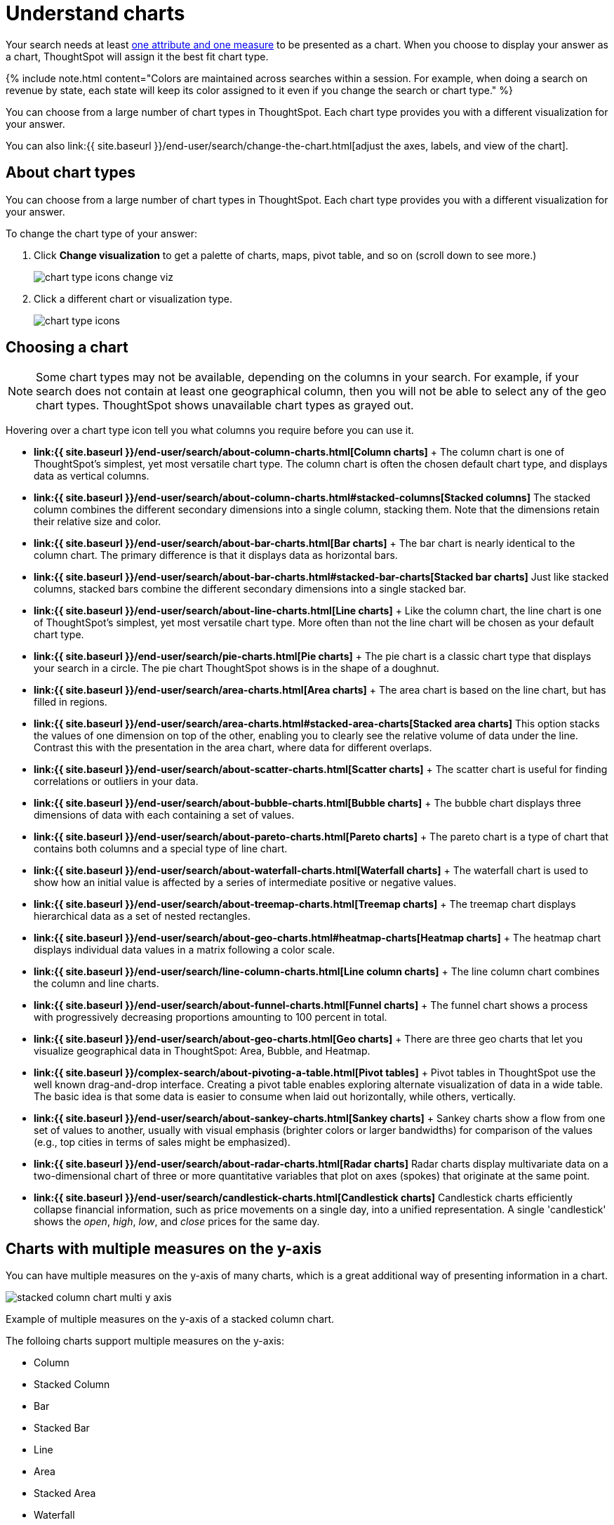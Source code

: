 = Understand charts
:last_updated: tbd
:permalink: /:collection/:path.html
:sidebar: mydoc_sidebar
:summary: Charts display your search answer in a visual way.

Your search needs at least link:about-attributes-and-measures.html#[one attribute and one measure] to be presented as a chart.
When you choose to display your answer as a chart, ThoughtSpot will assign it the best fit chart type.

{% include note.html content="Colors are maintained across searches within a session.
For example, when doing a search on revenue by state, each state will keep its color assigned to it even if you change the search or chart type." %}

You can choose from a large number of chart types in ThoughtSpot.
Each chart type provides you with a different visualization for your answer.

You can also link:{{ site.baseurl }}/end-user/search/change-the-chart.html[adjust the axes, labels, and view of the chart].

== About chart types

You can choose from a large number of chart types in ThoughtSpot.
Each chart type provides you with a different visualization for your answer.

To change the chart type of your answer:

. Click *Change visualization* to get a palette of charts, maps, pivot table, and so on (scroll down to see more.)
+
image::{{ site.baseurl }}/images/chart_type_icons_change_viz.png[]

. Click a different chart or visualization type.
+
image::{{ site.baseurl }}/images/chart_type_icons.png[]

== Choosing a chart

NOTE: Some chart types may not be available, depending on the columns in your search.
For example, if your search does not contain at least one geographical column, then you will not be able to select any of the geo chart types.
ThoughtSpot shows unavailable chart types as grayed out.

Hovering over a chart type icon tell you what columns you require before you can use it.

* *link:{{ site.baseurl }}/end-user/search/about-column-charts.html[Column charts]* + The column chart is one of ThoughtSpot's simplest, yet most versatile chart type.
The column chart is often the chosen default chart type, and displays data as vertical columns.
* *link:{{ site.baseurl }}/end-user/search/about-column-charts.html#stacked-columns[Stacked columns]* The stacked column combines the different secondary dimensions into a single column, stacking them.
Note that the dimensions retain their relative size and color.
* *link:{{ site.baseurl }}/end-user/search/about-bar-charts.html[Bar charts]* + The bar chart is nearly identical to the column chart.
The primary difference is that it displays data as horizontal bars.
* *link:{{ site.baseurl }}/end-user/search/about-bar-charts.html#stacked-bar-charts[Stacked bar charts]* Just like stacked columns, stacked bars combine the different secondary dimensions into a single stacked bar.
* *link:{{ site.baseurl }}/end-user/search/about-line-charts.html[Line charts]* + Like the column chart, the line chart is one of ThoughtSpot's simplest, yet most versatile chart type.
More often than not the line chart will be chosen as your default chart type.
* *link:{{ site.baseurl }}/end-user/search/pie-charts.html[Pie charts]* + The pie chart is a classic chart type that displays your search in a circle.
The pie chart ThoughtSpot shows is in the shape of a doughnut.
* *link:{{ site.baseurl }}/end-user/search/area-charts.html[Area charts]* + The area chart is based on the line chart, but has filled in regions.
* *link:{{ site.baseurl }}/end-user/search/area-charts.html#stacked-area-charts[Stacked area charts]* This option stacks the values of one dimension on top of the other, enabling you to clearly see the relative volume of data under the line.
Contrast this with the presentation in the area chart, where data for different overlaps.
* *link:{{ site.baseurl }}/end-user/search/about-scatter-charts.html[Scatter charts]* + The scatter chart is useful for finding correlations or outliers in your data.
* *link:{{ site.baseurl }}/end-user/search/about-bubble-charts.html[Bubble charts]* + The bubble chart displays three dimensions of data with each containing a set of values.
* *link:{{ site.baseurl }}/end-user/search/about-pareto-charts.html[Pareto charts]* + The pareto chart is a type of chart that contains both columns and a special type of line chart.
* *link:{{ site.baseurl }}/end-user/search/about-waterfall-charts.html[Waterfall charts]* + The waterfall chart is used to show how an initial value is affected by a series of intermediate positive or negative values.
* *link:{{ site.baseurl }}/end-user/search/about-treemap-charts.html[Treemap charts]* + The treemap chart displays hierarchical data as a set of nested rectangles.
* *link:{{ site.baseurl }}/end-user/search/about-geo-charts.html#heatmap-charts[Heatmap charts]* + The heatmap chart displays individual data values in a matrix following a color scale.
* *link:{{ site.baseurl }}/end-user/search/line-column-charts.html[Line column charts]* + The line column chart combines the column and line charts.
* *link:{{ site.baseurl }}/end-user/search/about-funnel-charts.html[Funnel charts]* + The funnel chart shows a process with progressively decreasing proportions amounting to 100 percent in total.
* *link:{{ site.baseurl }}/end-user/search/about-geo-charts.html[Geo charts]* + There are three geo charts that let you visualize geographical data in ThoughtSpot: Area, Bubble, and Heatmap.
* *link:{{ site.baseurl }}/complex-search/about-pivoting-a-table.html[Pivot tables]* + Pivot tables in ThoughtSpot use the well known drag-and-drop interface.
Creating a pivot table enables exploring alternate visualization of data in a wide table.
The basic idea is that some data is easier to consume when laid out horizontally, while others, vertically.
* *link:{{ site.baseurl }}/end-user/search/about-sankey-charts.html[Sankey charts]* + Sankey charts show a flow from one set of values to another, usually with visual emphasis (brighter colors or larger bandwidths) for comparison of the values (e.g., top cities in terms of sales might be emphasized).
* *link:{{ site.baseurl }}/end-user/search/about-radar-charts.html[Radar charts]* Radar charts display multivariate data on a two-dimensional chart of three or more quantitative variables that plot on axes (spokes) that originate at the same point.
* *link:{{ site.baseurl }}/end-user/search/candlestick-charts.html[Candlestick charts]* Candlestick charts efficiently collapse financial information, such as price movements on a single day, into a unified representation.
A single 'candlestick' shows the _open_, _high_, _low_, and _close_ prices for the same day.

== Charts with multiple measures on the y-axis

You can have multiple measures on the y-axis of many charts, which is a great additional way of presenting information in a chart.

image::{{ site.baseurl }}/images/stacked_column_chart_multi_y_axis.png[]

Example of multiple measures on the y-axis of a stacked column chart.

The folloing charts support multiple measures on the y-axis:

* Column
* Stacked Column
* Bar
* Stacked Bar
* Line
* Area
* Stacked Area
* Waterfall
* Line Column
* Line Stacked Column

To learn more, see link:{{ site.baseurl }}/end-user/search/show-data-labels.html#stack-multiple-measures-on-the-y-axis[Stack multiple measures on the y-axis].
